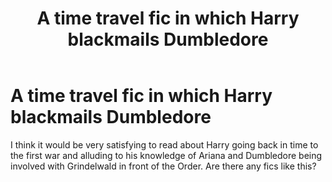 #+TITLE: A time travel fic in which Harry blackmails Dumbledore

* A time travel fic in which Harry blackmails Dumbledore
:PROPERTIES:
:Author: emo_spiderman23
:Score: 3
:DateUnix: 1609145426.0
:DateShort: 2020-Dec-28
:FlairText: Request
:END:
I think it would be very satisfying to read about Harry going back in time to the first war and alluding to his knowledge of Ariana and Dumbledore being involved with Grindelwald in front of the Order. Are there any fics like this?


